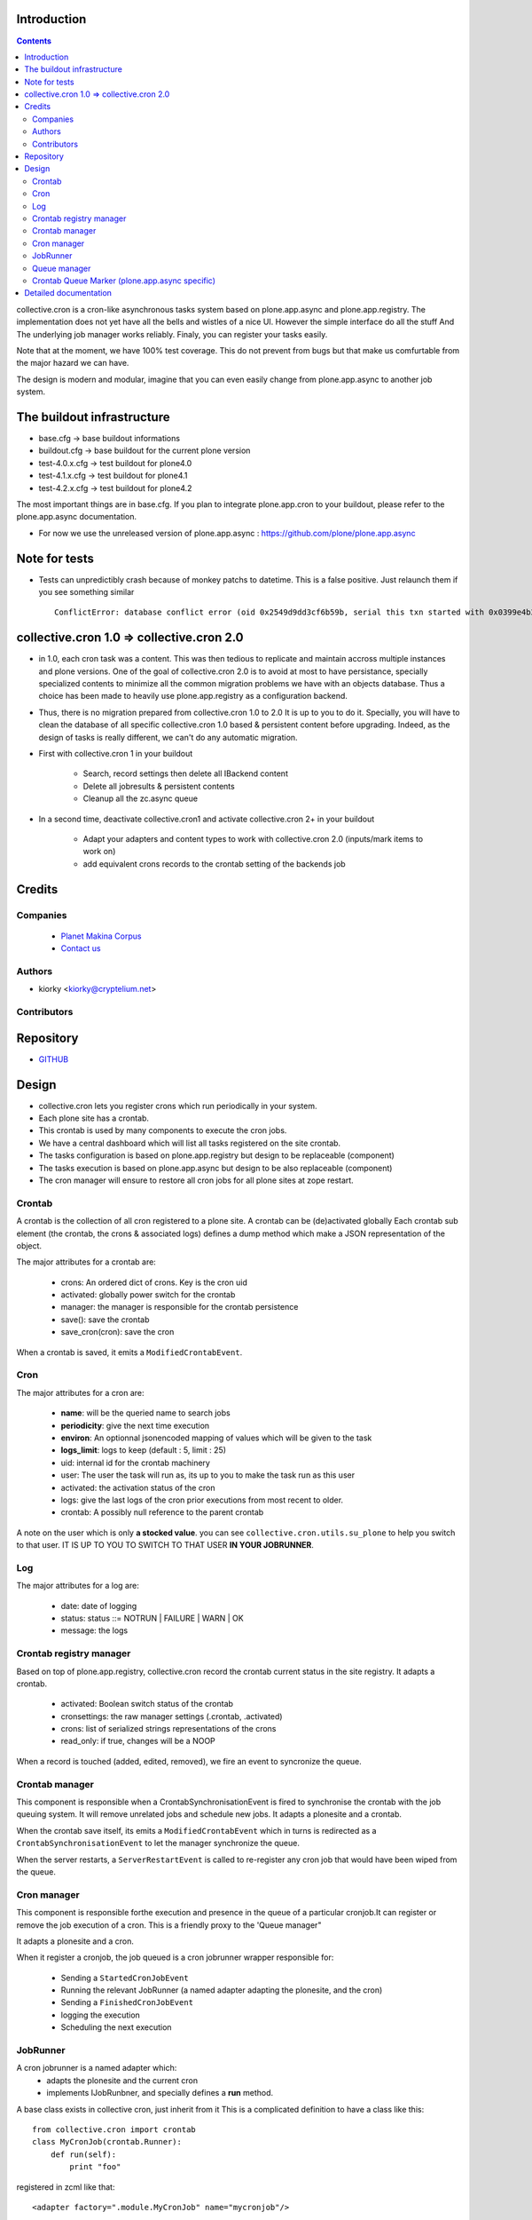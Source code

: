 Introduction
============

.. contents::

collective.cron is a cron-like asynchronous tasks system based on plone.app.async and plone.app.registry.
The implementation does not yet have all the bells and wistles of a nice UI.
However the simple interface do all the stuff And The underlying job manager works reliably.
Finaly, you can register your tasks easily.


Note that at the moment, we have 100% test coverage. This do not prevent from bugs but that make us comfurtable from the major hazard we can have.

The design is modern and modular, imagine that you can even easily change from plone.app.async to another job system.

The buildout infrastructure
=============================
- base.cfg                -> base buildout informations
- buildout.cfg            -> base buildout for the current plone version
- test-4.0.x.cfg          -> test buildout for plone4.0
- test-4.1.x.cfg          -> test buildout for plone4.1
- test-4.2.x.cfg          -> test buildout for plone4.2

The most important things are in base.cfg.
If you plan to integrate plone.app.cron to your buildout, please refer to the plone.app.async documentation.

- For now we use the unreleased version of plone.app.async : https://github.com/plone/plone.app.async

Note for tests
=================
- Tests can unpredictibly crash because of monkey patchs to datetime.
  This is a false positive. Just relaunch them if you see something similar ::

      ConflictError: database conflict error (oid 0x2549d9dd3cf6b59b, serial this txn started with 0x0399e4b3adb993bb 2012-10-14 09:23:40.716776, serial currently committed 0x0399e4b3ae733c77 2012-10-14 09:23:40.886752)

collective.cron 1.0 => collective.cron 2.0
====================================================
- in 1.0, each cron task was a content.
  This was then tedious to replicate and maintain accross multiple instances and plone versions.
  One of the goal of collective.cron 2.0 is to avoid at most to have persistance, specially specialized contents to minimize all the common migration problems we have with an objects database.
  Thus a choice has been made to heavily use plone.app.registry as a configuration backend.

- Thus, there is no migration prepared from collective.cron 1.0 to 2.0
  It is up to you to do it.
  Specially, you will have to clean the database of all specific collective.cron 1.0 based & persistent content before upgrading.
  Indeed, as the design of tasks is really different, we can't do any automatic migration.

- First with collective.cron 1 in your buildout

        - Search, record settings then delete all IBackend content
        - Delete all jobresults & persistent contents
        - Cleanup all the zc.async queue

- In a second time, deactivate collective.cron1 and activate collective.cron 2+ in your buildout

    - Adapt your adapters and content types to work with collective.cron 2.0 (inputs/mark items to work on)
    - add equivalent crons records to the crontab setting of the backends job

Credits
========
Companies
---------
|makinacom|_

  * `Planet Makina Corpus <http://www.makina-corpus.org>`_
  * `Contact us <mailto:python@makina-corpus.org>`_

.. |makinacom| image:: http://depot.makina-corpus.org/public/logo.gif
.. _makinacom:  http://www.makina-corpus.com

Authors
------------

- kiorky  <kiorky@cryptelium.net>

Contributors
-----------------

Repository
============

- `GITHUB <https://github.com/collective/collective.cron>`_


Design
=======
- collective.cron lets you register crons which run periodically in your system.
- Each plone site has a crontab.
- This crontab is used by many components to execute the cron jobs.
- We have a central dashboard which will list all tasks registered on the site crontab.
- The tasks configuration is based on plone.app.registry but design to be replaceable (component)
- The tasks execution is based on plone.app.async but design to be also replaceable (component)
- The cron manager will ensure to restore all cron jobs for all plone sites at zope restart.

Crontab
-------------------------------------
A crontab is the collection of all cron registered to a plone site.
A crontab can be (de)activated globally
Each crontab sub element (the crontab, the crons & associated logs) defines a dump method which make a JSON representation of the object.

The major attributes for a crontab are:

    - crons: An ordered dict of crons. Key is the cron uid
    - activated: globally power switch for the crontab
    - manager: the manager is responsible for the crontab persistence
    - save(): save the crontab
    - save_cron(cron): save the cron

When a crontab is saved, it emits a ``ModifiedCrontabEvent``.

Cron
-------------------------------------
The major attributes for a cron are:

    - **name**: will be the queried name to search jobs
    - **periodicity**: give the next time execution
    - **environ**: An optionnal jsonencoded mapping of values which will be given to the task
    - **logs_limit**: logs to keep (default : 5, limit : 25)
    - uid: internal id for the crontab machinery
    - user: The user the task will run as, its up to you to make the task run as this user
    - activated: the activation status of the cron
    - logs: give the last logs of the cron prior executions from most recent to older.
    - crontab: A possibly null reference to the parent crontab

A note on the user which is only **a stocked value**. you can see ``collective.cron.utils.su_plone`` to help you switch to that user.
IT IS UP TO YOU TO SWITCH TO THAT USER **IN YOUR JOBRUNNER**.

Log
-------------------------------------
The major attributes for a log are:

    - date: date of logging
    - status: status ::= NOTRUN | FAILURE | WARN | OK
    - message: the logs

Crontab registry manager
-----------------------------
Based on top of plone.app.registry, collective.cron record the crontab current status in the site registry.
It adapts a crontab.

    - activated: Boolean switch status of the crontab
    - cronsettings: the raw manager settings (.crontab, .activated)
    - crons:  list of serialized strings representations of the crons
    - read_only: if true, changes will be a NOOP

When a record is touched (added, edited, removed), we fire an event to syncronize the queue.

Crontab manager
---------------------
This component is responsible when a CrontabSynchronisationEvent is fired to synchronise the crontab with the job queuing system.
It will remove unrelated jobs and schedule new jobs.
It adapts a plonesite and a crontab.

When the crontab save itself, its emits a ``ModifiedCrontabEvent`` which in turns is redirected as a ``CrontabSynchronisationEvent`` to let the manager synchronize the queue.

When the server restarts, a ``ServerRestartEvent`` is called to re-register any cron job that would have been wiped from the queue.

Cron manager
------------------
This component is responsible forthe execution and presence in the queue of a particular cronjob.It can register or remove the job execution of a cron.
This is a friendly proxy to the 'Queue manager"

It adapts a plonesite and a cron.

When it register a cronjob, the job queued is a cron jobrunner wrapper responsible for:

    - Sending a ``StartedCronJobEvent``
    - Running the relevant JobRunner (a named adapter adapting the plonesite, and the cron)
    - Sending a ``FinishedCronJobEvent``
    - logging the execution
    - Scheduling the next execution

JobRunner
-------------------------------------
A cron jobrunner is a named adapter which:
    - adapts the plonesite and the current cron
    - implements IJobRunbner, and specially defines a **run** method.

A base class exists in collective cron, just inherit from it
This is a complicated definition to have a class like this::

    from collective.cron import crontab
    class MyCronJob(crontab.Runner):
        def run(self):
            print "foo"

registered in zcml like that::

    <adapter factory=".module.MyCronJob" name="mycronjob"/>

Annd then, you ll have to register cron called ``mycronjob`` in your plonesite,

Queue manager
------------------------------------
This component will manage the jobs inside the job queue.
You ll have enought methods to know for a specific cron if a job is present, what is its status,
You can also register, or delete items from the running queue
It adapts a plonesite.

Crontab Queue Marker (plone.app.async specific)
-----------------------------------------------------
Responsible to mark infos in the async queue to make the reload of jobs at Zope restart possible.

Detailed documentation
=========================
There are 3 ways to register tasks:

    - via the API
    - via the UI
    - via Generic Setup (profile)


